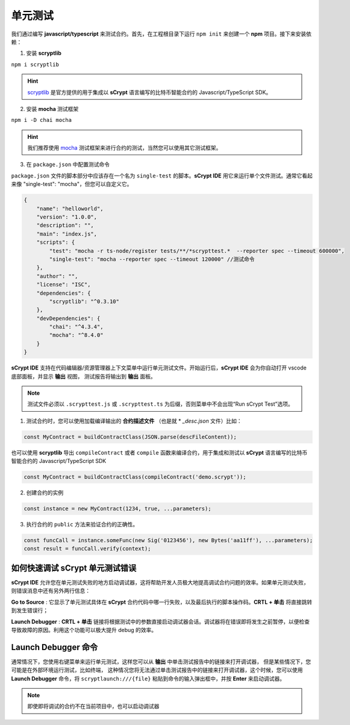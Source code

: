 .. _testting:

===========================================
单元测试
===========================================

我们通过编写 **javascript/typescript** 来测试合约。首先，在工程根目录下运行 ``npm init`` 来创建一个 **npm** 项目。接下来安装依赖：

1. 安装 **scryptlib**

``npm i scryptlib``

.. hint::

    `scryptlib <https://github.com/sCrypt-Inc/scryptlib>`_ 是官方提供的用于集成以 **sCrypt** 语言编写的比特币智能合约的 Javascript/TypeScript SDK。   

2. 安装 **mocha** 测试框架

``npm i -D chai mocha``

.. hint::

    我们推荐使用 `mocha <https://mochajs.org/>`_ 测试框架来进行合约的测试，当然您可以使用其它测试框架。

3. 在 ``package.json`` 中配置测试命令 
    
``package.json`` 文件的脚本部分中应该存在一个名为 ``single-test`` 的脚本。**sCrypt IDE** 用它来运行单个文件测试。通常它看起来像 "single-test": "mocha"，但您可以自定义它。


.. code-block:: console

    {
        "name": "helloworld",
        "version": "1.0.0",
        "description": "",
        "main": "index.js",
        "scripts": {
            "test": "mocha -r ts-node/register tests/**/*scrypttest.*  --reporter spec --timeout 600000",
            "single-test": "mocha --reporter spec --timeout 120000" //测试命令
        },
        "author": "",
        "license": "ISC",
        "dependencies": {
            "scryptlib": "^0.3.10"
        },
        "devDependencies": {
            "chai": "^4.3.4",
            "mocha": "^8.4.0"
        }
    }


**sCrypt IDE** 支持在代码编辑器/资源管理器上下文菜单中运行单元测试文件。开始运行后，**sCrypt IDE** 会为你自动打开 vscode 底部面板，并显示 **输出** 视图，
测试报告将输出到 **输出** 面板。


.. note::

    测试文件必须以 ``.scrypttest.js`` 或 ``.scrypttest.ts`` 为后缀，否则菜单中不会出现“Run sCrypt Test”选项。

.. image:: ./images/run_testting.gif
  :width: 100%



1. 测试合约时，您可以使用加载编译输出的 **合约描述文件** （也是就 * *_desc.json* 文件）比如：

.. code-block:: javascript

    const MyContract = buildContractClass(JSON.parse(descFileContent));

也可以使用 **scryptlib** 导出 ``compileContract`` 或者 ``compile`` 函数来编译合约，用于集成和测试以 **sCrypt** 语言编写的比特币智能合约的 Javascript/TypeScript SDK

.. code-block:: javascript

    const MyContract = buildContractClass(compileContract('demo.scrypt'));


2. 创建合约的实例

.. code-block:: javascript

    const instance = new MyContract(1234, true, ...parameters);

3. 执行合约的 ``public`` 方法来验证合约的正确性。

.. code-block:: javascript

    const funcCall = instance.someFunc(new Sig('0123456'), new Bytes('aa11ff'), ...parameters);
    const result = funcCall.verify(context);






如何快速调试 sCrypt 单元测试错误
================================

**sCrypt IDE** 允许您在单元测试失败的地方启动调试器，这将帮助开发人员极大地提高调试合约问题的效率。如果单元测试失败，则错误消息中还有另外两行信息：


.. image:: ./images/testting_fail.png
  :width: 100%

**Go to Source** : 它显示了单元测试具体在 **sCrypt** 合约代码中哪一行失败，以及最后执行的脚本操作码。**CRTL + 单击** 将直接跳转到发生错误行；

**Launch Debugger** : **CRTL + 单击** 链接将根据测试中的参数直接启动调试器会话。调试器将在错误即将发生之前暂停，以便检查导致故障的原因。利用这个功能可以极大提升 debug 的效率。



Launch Debugger 命令
================================

通常情况下，您使用右键菜单来运行单元测试，这样您可以从 **输出** 中单击测试报告中的链接来打开调试器， 但是某些情况下，您可能是在外部环境运行测试，比如终端，
这种情况您将无法通过单击测试报告中的链接来打开调试器，这个时候，您可以使用 **Launch Debugger** 命令，将 ``scryptlaunch:///{file}`` 粘贴到命令的输入弹出框中，并按 **Enter** 来启动调试器。


.. note::

    即使即将调试的合约不在当前项目中，也可以启动调试器

.. image:: ./images/scryptlaunch.gif
    :width: 100%






